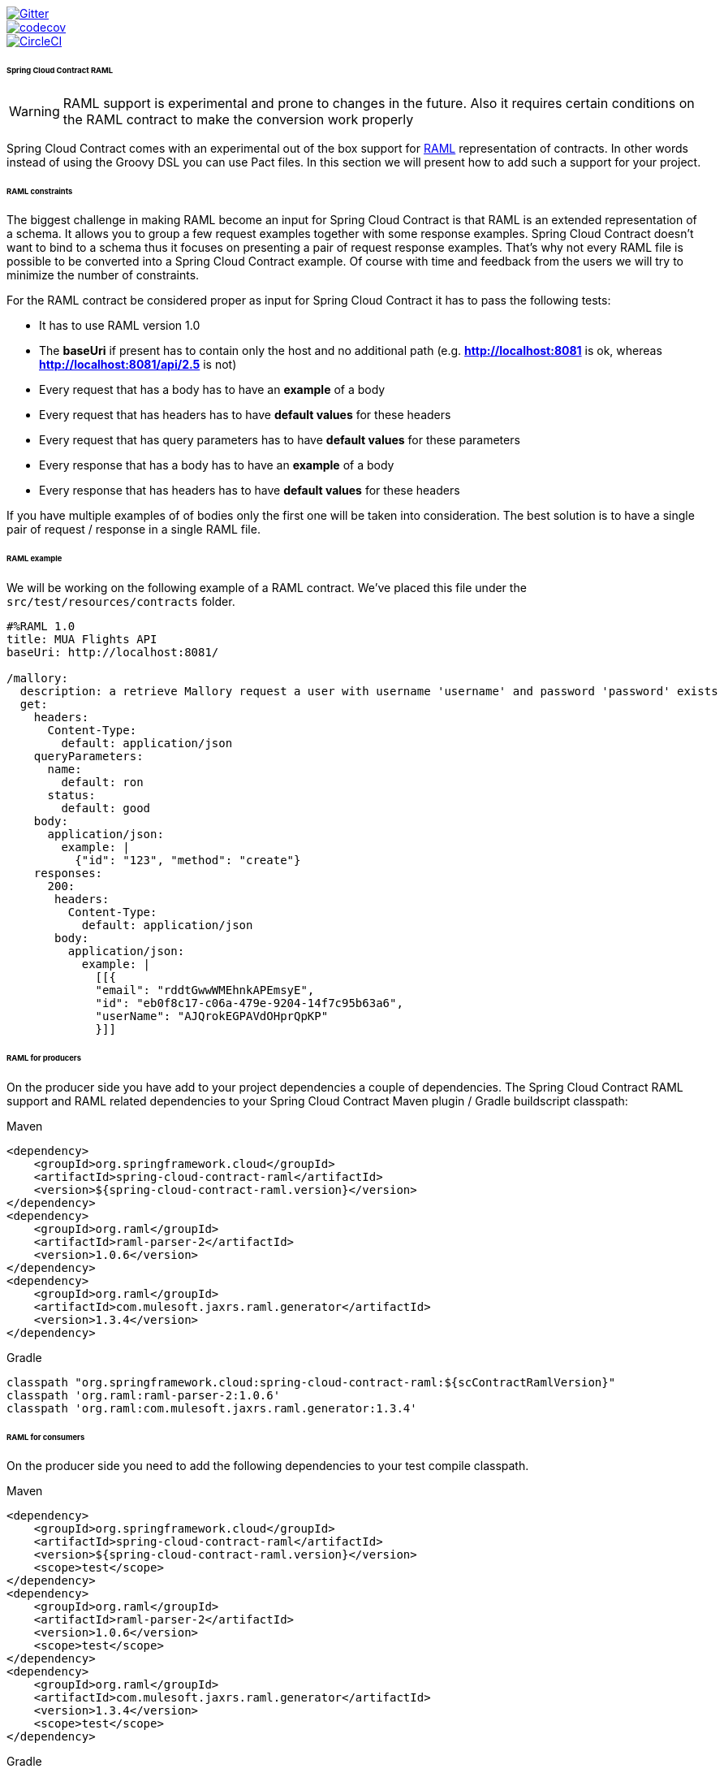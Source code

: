 image::https://badges.gitter.im/Join%20Chat.svg[Gitter, link="https://gitter.im/spring-cloud/spring-cloud-contract?utm_source=badge&utm_medium=badge&utm_campaign=pr-badge&utm_content=badge"]
image::https://codecov.io/gh/spring-cloud-incubator/spring-cloud-contract-raml/branch/master/graph/badge.svg["codecov", link="https://codecov.io/gh/spring-cloud-incubator/spring-cloud-contract-raml"]
image::https://circleci.com/gh/spring-cloud-incubator/spring-cloud-contract-raml.svg?style=svg["CircleCI", link="https://circleci.com/gh/spring-cloud/-incubatorspring-cloud-contract-raml"]

====== Spring Cloud Contract RAML

WARNING: RAML support is experimental and prone to changes in the future. Also it requires
 certain conditions on the RAML contract to make the conversion work properly

Spring Cloud Contract comes with an experimental out of the box support for https://raml.org/[RAML] representation of contracts.
In other words instead of using the Groovy DSL you can use Pact files. In this section
we will present how to add such a support for your project.

====== RAML constraints

The biggest challenge in making RAML become an input for Spring Cloud Contract is that RAML is
an extended representation of a schema. It allows you to group a few request examples together
with some response examples. Spring Cloud Contract doesn't want to bind to a schema thus it
focuses on presenting a pair of request response examples. That's why not every RAML
file is possible to be converted into a Spring Cloud Contract example. Of course with time
and feedback from the users we will try to minimize the number of constraints.

For the RAML contract be considered proper as input for Spring Cloud Contract it has to
pass the following tests:

- It has to use RAML version 1.0
- The *baseUri* if present has to contain only the host and no additional path (e.g. *http://localhost:8081* is ok, whereas *http://localhost:8081/api/2.5* is not)
- Every request that has a body has to have an *example* of a body
- Every request that has headers has to have *default values* for these headers
- Every request that has query parameters has to have *default values* for these parameters
- Every response that has a body has to have an *example* of a body
- Every response that has headers has to have *default values* for these headers

If you have multiple examples of of bodies only the first one will be taken into consideration.
The best solution is to have a single pair of request / response in a single RAML file.

====== RAML example

We will be working on the following example of a RAML contract. We've placed this file under
the `src/test/resources/contracts` folder.

[source,yml,indent=0]
----
    #%RAML 1.0
    title: MUA Flights API
    baseUri: http://localhost:8081/

    /mallory:
      description: a retrieve Mallory request a user with username 'username' and password 'password' exists
      get:
        headers:
          Content-Type:
            default: application/json
        queryParameters:
          name:
            default: ron
          status:
            default: good
        body:
          application/json:
            example: |
              {"id": "123", "method": "create"}
        responses:
          200:
           headers:
             Content-Type:
               default: application/json
           body:
             application/json:
               example: |
                 [[{
                 "email": "rddtGwwWMEhnkAPEmsyE",
                 "id": "eb0f8c17-c06a-479e-9204-14f7c95b63a6",
                 "userName": "AJQrokEGPAVdOHprQpKP"
                 }]]
----

====== RAML for producers

On the producer side you have add to your project dependencies a couple of dependencies.
The Spring Cloud Contract RAML support and RAML related dependencies to your Spring Cloud Contract
Maven plugin / Gradle buildscript classpath:

[source,xml,indent=0,subs="verbatim,attributes",role="primary"]
.Maven
----
<dependency>
    <groupId>org.springframework.cloud</groupId>
    <artifactId>spring-cloud-contract-raml</artifactId>
    <version>${spring-cloud-contract-raml.version}</version>
</dependency>
<dependency>
    <groupId>org.raml</groupId>
    <artifactId>raml-parser-2</artifactId>
    <version>1.0.6</version>
</dependency>
<dependency>
    <groupId>org.raml</groupId>
    <artifactId>com.mulesoft.jaxrs.raml.generator</artifactId>
    <version>1.3.4</version>
</dependency>
----

[source,groovy,indent=0,subs="verbatim,attributes",role="secondary"]
.Gradle
----
classpath "org.springframework.cloud:spring-cloud-contract-raml:${scContractRamlVersion}"
classpath 'org.raml:raml-parser-2:1.0.6'
classpath 'org.raml:com.mulesoft.jaxrs.raml.generator:1.3.4'
----

====== RAML for consumers

On the producer side you need to add the following dependencies to your test compile
classpath.

[source,xml,indent=0,subs="verbatim,attributes",role="primary"]
.Maven
----
<dependency>
    <groupId>org.springframework.cloud</groupId>
    <artifactId>spring-cloud-contract-raml</artifactId>
    <version>${spring-cloud-contract-raml.version}</version>
    <scope>test</scope>
</dependency>
<dependency>
    <groupId>org.raml</groupId>
    <artifactId>raml-parser-2</artifactId>
    <version>1.0.6</version>
    <scope>test</scope>
</dependency>
<dependency>
    <groupId>org.raml</groupId>
    <artifactId>com.mulesoft.jaxrs.raml.generator</artifactId>
    <version>1.3.4</version>
    <scope>test</scope>
</dependency>
----

[source,groovy,indent=0,subs="verbatim,attributes",role="secondary"]
.Gradle
----
testCompile "org.springframework.cloud:spring-cloud-contract-raml:${scContractRamlVersion}"
testCompile 'org.raml:raml-parser-2:1.0.6'
testCompile 'org.raml:com.mulesoft.jaxrs.raml.generator:1.3.4'
----
